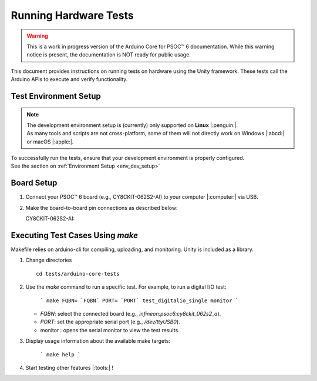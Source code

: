 Running Hardware Tests
=========================

.. warning::

   This is a work in progress version of the Arduino Core for PSOC™ 6 documentation. 
   While this warning notice is present, the documentation is NOT ready for public usage.

This document provides instructions on running tests on hardware using the Unity framework. These tests call the 
Arduino APIs to execute and verify functionality.

.. _env_test_setup:

Test Environment Setup
-----------------------

.. note::
   | The development environment setup is (currently) only supported on **Linux** |:penguin:|. 
   | As many tools and scripts are not cross-platform, some of them will not directly work on Windows |:abcd:| or macOS |:apple:|.

| To successfully run the tests, ensure that your development environment is properly configured.
| See the section on :ref:`Environment Setup <env_dev_setup>`

Board Setup
-------------

1. Connect your PSOC™ 6 board (e.g., CY8CKIT-062S2-AI) to your computer |:computer:| via USB.

2. Make the board-to-board pin connections as described below:

   CY8CKIT-062S2-AI:

      .. include:: ../tests/cy8ckit-062s2-ai-hil-test-table.md
         :parser: myst_parser.sphinx_

Executing Test Cases Using `make`
---------------------------------

Makefile relies on arduino-cli for compiling, uploading, and monitoring. Unity is included as a library.

1. Change directories

   ::

      cd tests/arduino-core-tests

2. Use the `make` command to run a specific test. For example, to run a digital I/O test:

     ```
     make FQBN= `FQBN` PORT= `PORT` test_digitalio_single monitor
     ```

   - `FQBN`: select the connected board (e.g., `infineon:psoc6:cy8ckit_062s2_a`).
   - `PORT`: set the appropriate serial port (e.g., `/dev/ttyUSB0`).
   - monitor : opens the serial monitor to view the test results.


3. Display usage information about the available make targets:
     
     ```
     make help
     ```

4. Start testing other features |:tools:| !
